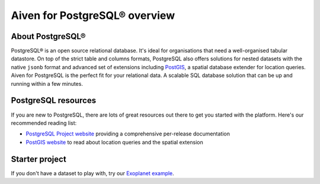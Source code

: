 Aiven for PostgreSQL® overview
==============================

About PostgreSQL®
-----------------

PostgreSQL® is an open source relational database. It's ideal for organisations that need a well-organised tabular datastore.
On top of the strict table and columns formats, PostgreSQL also offers solutions for nested datasets with the native ``jsonb`` format and advanced set of extensions including `PostGIS <https://postgis.net/>`_, a spatial database extender for location queries.
Aiven for PostgreSQL is the perfect fit for your relational data. A scalable SQL database solution that can be up and running within a few minutes.

PostgreSQL resources
--------------------

If you are new to PostgreSQL, there are lots of great resources out there to get you started with the platform. Here's our recommended reading list:

* `PostgreSQL Project website <https://www.postgresql.org/>`_ providing a comprehensive per-release documentation

* `PostGIS website <https://postgis.net/>`_ to read about location queries and the spatial extension

Starter project
---------------

If you don't have a dataset to play with, try our `Exoplanet example <https://aiven.io/blog/discover-exoplanets-with-postgresql?utm_source=github&utm_medium=organic&utm_campaign=devportal&utm_content=repo>`_.
